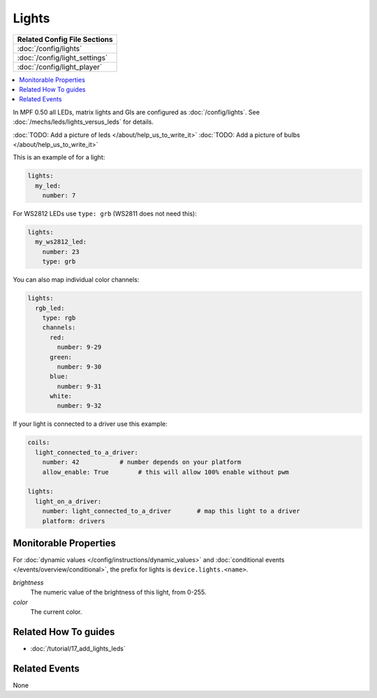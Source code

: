Lights
======

+------------------------------------------------------------------------------+
| Related Config File Sections                                                 |
+==============================================================================+
| :doc:`/config/lights`                                                        |
+------------------------------------------------------------------------------+
| :doc:`/config/light_settings`                                                |
+------------------------------------------------------------------------------+
| :doc:`/config/light_player`                                                  |
+------------------------------------------------------------------------------+

.. contents::
   :local:

In MPF 0.50 all LEDs, matrix lights and GIs are configured as :doc:`/config/lights`.
See :doc:`/mechs/leds/lights_versus_leds` for details.

:doc:`TODO: Add a picture of leds </about/help_us_to_write_it>`
:doc:`TODO: Add a picture of bulbs </about/help_us_to_write_it>`

This is an example of for a light:

.. code-block:: mpf-config

  lights:
    my_led:
      number: 7

For WS2812 LEDs use ``type: grb`` (WS2811 does not need this):

.. code-block:: mpf-config

  lights:
    my_ws2812_led:
      number: 23
      type: grb

You can also map individual color channels:

.. code-block:: mpf-config

  lights:
    rgb_led:
      type: rgb
      channels:
        red:
          number: 9-29
        green:
          number: 9-30
        blue:
          number: 9-31
        white:
          number: 9-32

If your light is connected to a driver use this example:

.. code-block:: mpf-config

  coils:
    light_connected_to_a_driver:
      number: 42           # number depends on your platform
      allow_enable: True	# this will allow 100% enable without pwm

  lights:     
    light_on_a_driver:
      number: light_connected_to_a_driver	# map this light to a driver
      platform: drivers

Monitorable Properties
----------------------

For :doc:`dynamic values </config/instructions/dynamic_values>` and
:doc:`conditional events </events/overview/conditional>`,
the prefix for lights is ``device.lights.<name>``.

*brightness*
   The numeric value of the brightness of this light, from 0-255.

*color*
   The current color.


Related How To guides
---------------------

* :doc:`/tutorial/17_add_lights_leds`

Related Events
--------------

None
